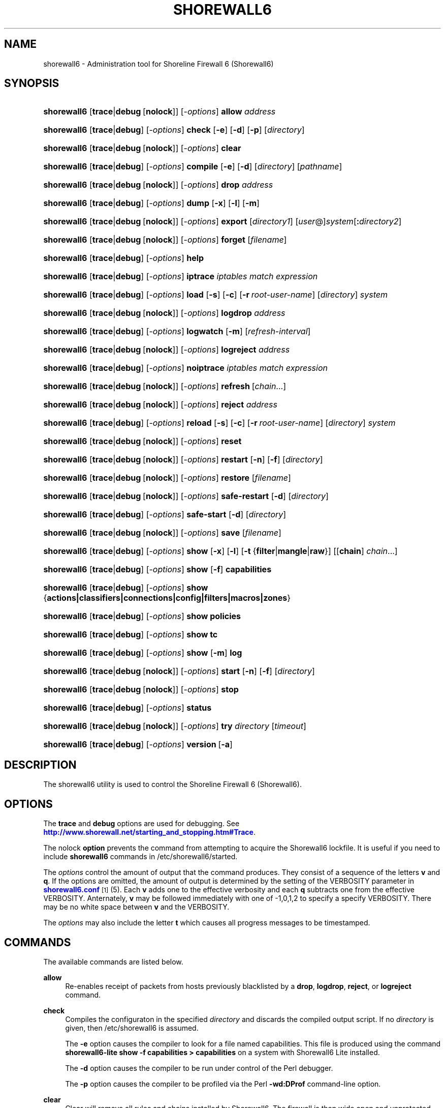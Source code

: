 '\" t
.\"     Title: shorewall6
.\"    Author: [FIXME: author] [see http://docbook.sf.net/el/author]
.\" Generator: DocBook XSL Stylesheets v1.75.1 <http://docbook.sf.net/>
.\"      Date: 12/19/2009
.\"    Manual: [FIXME: manual]
.\"    Source: [FIXME: source]
.\"  Language: English
.\"
.TH "SHOREWALL6" "8" "12/19/2009" "[FIXME: source]" "[FIXME: manual]"
.\" -----------------------------------------------------------------
.\" * set default formatting
.\" -----------------------------------------------------------------
.\" disable hyphenation
.nh
.\" disable justification (adjust text to left margin only)
.ad l
.\" -----------------------------------------------------------------
.\" * MAIN CONTENT STARTS HERE *
.\" -----------------------------------------------------------------
.SH "NAME"
shorewall6 \- Administration tool for Shoreline Firewall 6 (Shorewall6)
.SH "SYNOPSIS"
.HP \w'\fBshorewall6\fR\ 'u
\fBshorewall6\fR [\fBtrace\fR|\fBdebug\fR\ [\fBnolock\fR]] [\-\fIoptions\fR] \fBallow\fR \fIaddress\fR
.HP \w'\fBshorewall6\fR\ 'u
\fBshorewall6\fR [\fBtrace\fR|\fBdebug\fR] [\-\fIoptions\fR] \fBcheck\fR [\fB\-e\fR] [\fB\-d\fR] [\fB\-p\fR] [\fIdirectory\fR]
.HP \w'\fBshorewall6\fR\ 'u
\fBshorewall6\fR [\fBtrace\fR|\fBdebug\fR\ [\fBnolock\fR]] [\-\fIoptions\fR] \fBclear\fR
.HP \w'\fBshorewall6\fR\ 'u
\fBshorewall6\fR [\fBtrace\fR|\fBdebug\fR] [\-\fIoptions\fR] \fBcompile\fR [\fB\-e\fR] [\fB\-d\fR] [\fIdirectory\fR] [\fIpathname\fR]
.HP \w'\fBshorewall6\fR\ 'u
\fBshorewall6\fR [\fBtrace\fR|\fBdebug\fR\ [\fBnolock\fR]] [\-\fIoptions\fR] \fBdrop\fR \fIaddress\fR
.HP \w'\fBshorewall6\fR\ 'u
\fBshorewall6\fR [\fBtrace\fR|\fBdebug\fR] [\-\fIoptions\fR] \fBdump\fR [\fB\-x\fR] [\fB\-l\fR] [\fB\-m\fR]
.HP \w'\fBshorewall6\fR\ 'u
\fBshorewall6\fR [\fBtrace\fR|\fBdebug\fR\ [\fBnolock\fR]] [\-\fIoptions\fR] \fBexport\fR [\fIdirectory1\fR] [\fIuser\fR@]\fIsystem\fR[\fB:\fR\fIdirectory2\fR]
.HP \w'\fBshorewall6\fR\ 'u
\fBshorewall6\fR [\fBtrace\fR|\fBdebug\fR\ [\fBnolock\fR]] [\-\fIoptions\fR] \fBforget\fR [\fIfilename\fR]
.HP \w'\fBshorewall6\fR\ 'u
\fBshorewall6\fR [\fBtrace\fR|\fBdebug\fR] [\-\fIoptions\fR] \fBhelp\fR
.HP \w'\fBshorewall6\fR\ 'u
\fBshorewall6\fR [\fBtrace\fR|\fBdebug\fR] [\-\fIoptions\fR] \fBiptrace\fR \fIiptables\ match\ expression\fR
.HP \w'\fBshorewall6\fR\ 'u
\fBshorewall6\fR [\fBtrace\fR|\fBdebug\fR] [\-\fIoptions\fR] \fBload\fR [\fB\-s\fR] [\fB\-c\fR] [\fB\-r\fR\ \fIroot\-user\-name\fR] [\fIdirectory\fR] \fIsystem\fR
.HP \w'\fBshorewall6\fR\ 'u
\fBshorewall6\fR [\fBtrace\fR|\fBdebug\fR\ [\fBnolock\fR]] [\-\fIoptions\fR] \fBlogdrop\fR \fIaddress\fR
.HP \w'\fBshorewall6\fR\ 'u
\fBshorewall6\fR [\fBtrace\fR|\fBdebug\fR] [\-\fIoptions\fR] \fBlogwatch\fR [\fB\-m\fR] [\fIrefresh\-interval\fR]
.HP \w'\fBshorewall6\fR\ 'u
\fBshorewall6\fR [\fBtrace\fR|\fBdebug\fR\ [\fBnolock\fR]] [\-\fIoptions\fR] \fBlogreject\fR \fIaddress\fR
.HP \w'\fBshorewall6\fR\ 'u
\fBshorewall6\fR [\fBtrace\fR|\fBdebug\fR] [\-\fIoptions\fR] \fBnoiptrace\fR \fIiptables\ match\ expression\fR
.HP \w'\fBshorewall6\fR\ 'u
\fBshorewall6\fR [\fBtrace\fR|\fBdebug\fR\ [\fBnolock\fR]] [\-\fIoptions\fR] \fBrefresh\fR\ [\fIchain\fR...] 
.HP \w'\fBshorewall6\fR\ 'u
\fBshorewall6\fR [\fBtrace\fR|\fBdebug\fR\ [\fBnolock\fR]] [\-\fIoptions\fR] \fBreject\fR \fIaddress\fR
.HP \w'\fBshorewall6\fR\ 'u
\fBshorewall6\fR [\fBtrace\fR|\fBdebug\fR] [\-\fIoptions\fR] \fBreload\fR [\fB\-s\fR] [\fB\-c\fR] [\fB\-r\fR\ \fIroot\-user\-name\fR] [\fIdirectory\fR] \fIsystem\fR
.HP \w'\fBshorewall6\fR\ 'u
\fBshorewall6\fR [\fBtrace\fR|\fBdebug\fR\ [\fBnolock\fR]] [\-\fIoptions\fR] \fBreset\fR
.HP \w'\fBshorewall6\fR\ 'u
\fBshorewall6\fR [\fBtrace\fR|\fBdebug\fR\ [\fBnolock\fR]] [\-\fIoptions\fR] \fBrestart\fR [\fB\-n\fR] [\fB\-f\fR] [\fIdirectory\fR]
.HP \w'\fBshorewall6\fR\ 'u
\fBshorewall6\fR [\fBtrace\fR|\fBdebug\fR\ [\fBnolock\fR]] [\-\fIoptions\fR] \fBrestore\fR [\fIfilename\fR]
.HP \w'\fBshorewall6\fR\ 'u
\fBshorewall6\fR [\fBtrace\fR|\fBdebug\fR\ [\fBnolock\fR]] [\-\fIoptions\fR] \fBsafe\-restart\fR [\fB\-d\fR] [\fIdirectory\fR]
.HP \w'\fBshorewall6\fR\ 'u
\fBshorewall6\fR [\fBtrace\fR|\fBdebug\fR] [\-\fIoptions\fR] \fBsafe\-start\fR [\fB\-d\fR] [\fIdirectory\fR]
.HP \w'\fBshorewall6\fR\ 'u
\fBshorewall6\fR [\fBtrace\fR|\fBdebug\fR\ [\fBnolock\fR]] [\-\fIoptions\fR] \fBsave\fR [\fIfilename\fR]
.HP \w'\fBshorewall6\fR\ 'u
\fBshorewall6\fR [\fBtrace\fR|\fBdebug\fR] [\-\fIoptions\fR] \fBshow\fR [\fB\-x\fR] [\fB\-l\fR] [\fB\-t\fR\ {\fBfilter\fR|\fBmangle\fR|\fBraw\fR}] [[\fBchain\fR]\ \fIchain\fR...]
.HP \w'\fBshorewall6\fR\ 'u
\fBshorewall6\fR [\fBtrace\fR|\fBdebug\fR] [\-\fIoptions\fR] \fBshow\fR [\fB\-f\fR] \fBcapabilities\fR
.HP \w'\fBshorewall6\fR\ 'u
\fBshorewall6\fR [\fBtrace\fR|\fBdebug\fR] [\-\fIoptions\fR] \fBshow\fR {\fBactions|classifiers|connections|config|filters|macros|zones\fR}
.HP \w'\fBshorewall6\fR\ 'u
\fBshorewall6\fR [\fBtrace\fR|\fBdebug\fR] [\-\fIoptions\fR] \fBshow\fR \fBpolicies\fR
.HP \w'\fBshorewall6\fR\ 'u
\fBshorewall6\fR [\fBtrace\fR|\fBdebug\fR] [\-\fIoptions\fR] \fBshow\fR \fBtc\fR
.HP \w'\fBshorewall6\fR\ 'u
\fBshorewall6\fR [\fBtrace\fR|\fBdebug\fR] [\-\fIoptions\fR] \fBshow\fR [\fB\-m\fR] \fBlog\fR
.HP \w'\fBshorewall6\fR\ 'u
\fBshorewall6\fR [\fBtrace\fR|\fBdebug\fR\ [\fBnolock\fR]] [\-\fIoptions\fR] \fBstart\fR [\fB\-n\fR] [\fB\-f\fR] [\fIdirectory\fR]
.HP \w'\fBshorewall6\fR\ 'u
\fBshorewall6\fR [\fBtrace\fR|\fBdebug\fR\ [\fBnolock\fR]] [\-\fIoptions\fR] \fBstop\fR
.HP \w'\fBshorewall6\fR\ 'u
\fBshorewall6\fR [\fBtrace\fR|\fBdebug\fR] [\-\fIoptions\fR] \fBstatus\fR
.HP \w'\fBshorewall6\fR\ 'u
\fBshorewall6\fR [\fBtrace\fR|\fBdebug\fR\ [\fBnolock\fR]] [\-\fIoptions\fR] \fBtry\fR \fIdirectory\fR [\fItimeout\fR]
.HP \w'\fBshorewall6\fR\ 'u
\fBshorewall6\fR [\fBtrace\fR|\fBdebug\fR] [\-\fIoptions\fR] \fBversion\fR\ [\fB\-a\fR] 
.SH "DESCRIPTION"
.PP
The shorewall6 utility is used to control the Shoreline Firewall 6 (Shorewall6)\&.
.SH "OPTIONS"
.PP
The
\fBtrace\fR
and
\fBdebug\fR
options are used for debugging\&. See
\m[blue]\fBhttp://www\&.shorewall\&.net/starting_and_stopping\&.htm#Trace\fR\m[]\&.
.PP
The nolock
\fBoption\fR
prevents the command from attempting to acquire the Shorewall6 lockfile\&. It is useful if you need to include
\fBshorewall6\fR
commands in
/etc/shorewall6/started\&.
.PP
The
\fIoptions\fR
control the amount of output that the command produces\&. They consist of a sequence of the letters
\fBv\fR
and
\fBq\fR\&. If the options are omitted, the amount of output is determined by the setting of the VERBOSITY parameter in
\m[blue]\fBshorewall6\&.conf\fR\m[]\&\s-2\u[1]\d\s+2(5)\&. Each
\fBv\fR
adds one to the effective verbosity and each
\fBq\fR
subtracts one from the effective VERBOSITY\&. Anternately,
\fBv\fR
may be followed immediately with one of \-1,0,1,2 to specify a specify VERBOSITY\&. There may be no white space between
\fBv\fR
and the VERBOSITY\&.
.PP
The
\fIoptions\fR
may also include the letter
\fBt\fR
which causes all progress messages to be timestamped\&.
.SH "COMMANDS"
.PP
The available commands are listed below\&.
.PP
\fBallow\fR
.RS 4
Re\-enables receipt of packets from hosts previously blacklisted by a
\fBdrop\fR,
\fBlogdrop\fR,
\fBreject\fR, or
\fBlogreject\fR
command\&.
.RE
.PP
\fBcheck\fR
.RS 4
Compiles the configuraton in the specified
\fIdirectory\fR
and discards the compiled output script\&. If no
\fIdirectory\fR
is given, then /etc/shorewall6 is assumed\&.
.sp
The
\fB\-e\fR
option causes the compiler to look for a file named capabilities\&. This file is produced using the command
\fBshorewall6\-lite show \-f capabilities > capabilities\fR
on a system with Shorewall6 Lite installed\&.
.sp
The
\fB\-d\fR
option causes the compiler to be run under control of the Perl debugger\&.
.sp
The
\fB\-p\fR
option causes the compiler to be profiled via the Perl
\fB\-wd:DProf\fR
command\-line option\&.
.RE
.PP
\fBclear\fR
.RS 4
Clear will remove all rules and chains installed by Shorewall6\&. The firewall is then wide open and unprotected\&. Existing connections are untouched\&. Clear is often used to see if the firewall is causing connection problems\&.
.RE
.PP
\fBcompile\fR
.RS 4
Compiles the current configuration into the executable file
\fIpathname\fR\&. If a directory is supplied, Shorewall6 will look in that directory first for configuration files\&. If the
\fIpathname\fR
is omitted, the file firewall in the VARDIR (normally
/var/lib/shorewall/) is assumed\&. A
\fIpathname\fR
of \'\-\' causes the compiler to send the generated script to it\'s standard output file\&. Note that \'\-v\-1\' is usually specified in this case (e\&.g\&.,
\fBshorewall6 \-v\-1 compile \-\- \-\fR) to suppress the \'Compiling\&.\&.\&.\' message normally generated by
/sbin/shorewall6\&.
.sp
When \-e is specified, the compilation is being performed on a system other than where the compiled script will run\&. This option disables certain configuration options that require the script to be compiled where it is to be run\&. The use of \-e requires the presense of a configuration file named
capabilities
which may be produced using the command
\fBshorewall6\-lite show \-f capabilities > capabilities\fR
on a system with Shorewall6 Lite installed
.sp
The
\fB\-d\fR
option causes the compiler to be run under control of the Perl debugger\&.
.sp
The
\fB\-p\fR
option causes the compiler to be profiled via the Perl
\fB\-wd:DProf\fR
command\-line option\&.
.RE
.PP
\fBdrop\fR
.RS 4
Causes traffic from the listed
\fIaddress\fRes to be silently dropped\&.
.RE
.PP
\fBdump\fR
.RS 4
Produces a verbose report about the firewall configuration for the purpose of problem analysis\&.
.sp
The
\fB\-x\fR
option causes actual packet and byte counts to be displayed\&. Without that option, these counts are abbreviated\&. The
\fB\-m\fR
option causes any MAC addresses included in Shorewall6 log messages to be displayed\&.
.sp
The
\fB\-l\fR
option causes the rule number for each Netfilter rule to be displayed\&.
.RE
.PP
\fBexport\fR
.RS 4
If
\fIdirectory1\fR
is omitted, the current working directory is assumed\&.
.sp
Allows a non\-root user to compile a shorewall6 script and stage it on a system (provided that the user has access to the system via ssh)\&. The command is equivalent to:
.sp
.if n \{\
.RS 4
.\}
.nf
    \fB/sbin/shorewall6 compile \-e\fR \fIdirectory1\fR \fIdirectory1\fR\fB/firewall &&\e\fR
    \fBscp\fR directory1\fB/firewall\fR \fIdirectory1\fR\fB/firewall\&.conf\fR [\fIuser\fR@]\fBsystem\fR:[\fIdirectory2\fR]
.fi
.if n \{\
.RE
.\}
.sp
In other words, the configuration in the specified (or defaulted) directory is compiled to a file called firewall in that directory\&. If compilation succeeds, then firewall and firewall\&.conf are copied to
\fIsystem\fR
using scp\&.
.RE
.PP
\fBforget\fR
.RS 4
Deletes /var/lib/shorewall6/\fIfilenam\fRe and /var/lib/shorewall6/save\&. If no
\fIfilename\fR
is given then the file specified by RESTOREFILE in
\m[blue]\fBshorewall6\&.conf\fR\m[]\&\s-2\u[1]\d\s+2(5) is assumed\&.
.RE
.PP
\fBhelp\fR
.RS 4
Displays a syntax summary\&.
.RE
.PP
\fBiptrace\fR
.RS 4
This is a low\-level debugging command that causes iptables TRACE log records to be created\&. See ip6tables(8) for details\&.
.sp
The
\fIip6tables match expression\fR
must be one or more matches that may appear in both the raw table OUTPUT and raw table PREROUTING chains\&.
.sp
The trace records are written to the kernel\'s log buffer with faciility = kernel and priority = warning, and they are routed from there by your logging daemon (syslogd, rsyslog, syslog\-ng, \&.\&.\&.) \-\- Shorewall has no control over where the messages go; consult your logging daemon\'s documentation\&.
.RE
.PP
\fBload\fR
.RS 4
If
\fIdirectory\fR
is omitted, the current working directory is assumed\&. Allows a non\-root user to compile a shorewall6 script and install it on a system (provided that the user has root access to the system via ssh)\&. The command is equivalent to:
.sp
.if n \{\
.RS 4
.\}
.nf
    \fB/sbin/shorewall6 compile \-e\fR \fI\fIdirectory\fR\fR \fIdirectory\fR\fB/firewall &&\e\fR
    \fBscp\fR \fIdirectory\fR\fB/firewall\fR \fIdirectory\fR\fB/firewall\&.conf\fR \fBroot@\fR\fIsystem\fR\fB:/var/lib/shorewall6\-lite/ &&\e\fR
    \fBssh root@\fR\fIsystem\fR \fB\'/sbin/shorewall6\-lite start\'\fR
.fi
.if n \{\
.RE
.\}
.sp
In other words, the configuration in the specified (or defaulted) directory is compiled to a file called firewall in that directory\&. If compilation succeeds, then firewall is copied to
\fIsystem\fR
using scp\&. If the copy succeeds, Shorewall6 Lite on
\fIsystem\fR
is started via ssh\&.
.sp
If
\fB\-s\fR
is specified and the
\fBstart\fR
command succeeds, then the remote Shorewall6\-lite configuration is saved by executing
\fBshorewall6\-lite save\fR
via ssh\&.
.sp
if
\fB\-c\fR
is included, the command
\fBshorewall6\-lite show capabilities \-f > /var/lib/shorewall6\-lite/capabilities\fR
is executed via ssh then the generated file is copied to
\fIdirectory\fR
using scp\&. This step is performed before the configuration is compiled\&.
.sp
If
\fB\-r\fR
is included, it specifies that the root user on
\fIsystem\fR
is named
\fIroot\-user\-name\fR
rather than "root"\&.
.RE
.PP
\fBlogdrop\fR
.RS 4
Causes traffic from the listed
\fIaddress\fRes to be logged then discarded\&. Logging occurs at the log level specified by the BLACKLIST_LOGLEVEL setting in
\m[blue]\fBshorewall6\&.conf\fR\m[]\&\s-2\u[1]\d\s+2
(5)\&.
.RE
.PP
\fBlogwatch\fR
.RS 4
Monitors the log file specified by the LOGFILE option in
\m[blue]\fBshorewall6\&.conf\fR\m[]\&\s-2\u[1]\d\s+2(5) and produces an audible alarm when new Shorewall6 messages are logged\&. The
\fB\-m\fR
option causes the MAC address of each packet source to be displayed if that information is available\&. The
\fIrefresh\-interval\fR
specifies the time in seconds between screen refreshes\&. You can enter a negative number by preceding the number with "\-\-" (e\&.g\&.,
\fBshorewall6 logwatch \-\- \-30\fR)\&. In this case, when a packet count changes, you will be prompted to hit any key to resume screen refreshes\&.
.RE
.PP
\fBlogreject\fR
.RS 4
Causes traffic from the listed
\fIaddress\fRes to be logged then rejected\&. Logging occurs at the log level specified by the BLACKLIST_LOGLEVEL setting in
\m[blue]\fBshorewall6\&.conf\fR\m[]\&\s-2\u[1]\d\s+2
(5)\&.
.RE
.PP
\fBnoiptrace\fR
.RS 4
This is a low\-level debugging command that cancels a trace started by a preceding
\fBiptrace\fR
command\&.
.sp
The
\fIiptables match expression\fR
must be one given in the
\fBiptrace\fR
command being cancelled\&.
.RE
.PP
\fBrefresh\fR
.RS 4
All steps performed by
\fBrestart\fR
are performed by
\fBrefresh\fR
with the exception that
\fBrefresh\fR
only recreates the chains specified in the command while
\fBrestart\fR
recreates the entire Netfilter ruleset\&.When no chain name is given to the
\fBrefresh\fR
command, the mangle table is refreshed along with the blacklist chain (if any)\&. This allows you to modify
/etc/shorewall6/tcrulesand install the changes using
\fBrefresh\fR\&.
.sp
The listed chains are assumed to be in the filter table\&. You can refresh chains in other tables by prefixing the chain name with the table name followed by ":" (e\&.g\&., nat:net_dnat)\&. Chain names which follow are assumed to be in that table until the end of the list or until an entry in the list names another table\&. Built\-in chains such as FORWARD may not be refreshed\&.
.sp
Example:
.sp
.if n \{\
.RS 4
.\}
.nf
\fBshorewall6 refresh net2fw nat:net_dnat\fR #Refresh the \'net2loc\' chain in the filter table and the \'net_dnat\' chain in the nat table
.fi
.if n \{\
.RE
.\}
.RE
.PP
\fBreload\fR
.RS 4
If
\fIdirectory\fR
is omitted, the current working directory is assumed\&. Allows a non\-root user to compile a shorewall6 script and install it on a system (provided that the user has root access to the system via ssh)\&. The command is equivalent to:
.sp
.if n \{\
.RS 4
.\}
.nf
    \fB/sbin/shorewall6 compile \-e\fR \fIdirectory\fR \fIdirectory\fR\fB/firewall &&\e\fR
    \fBscp\fR \fIdirectory\fR\fB/firewall\fR \fIdirectory\fR\fB/firewall\&.conf\fR \fBroot@\fR\fIsystem\fR\fB:/var/lib/shorewall6\-lite/ &&\e\fR
    \fBssh root@\fR\fIsystem\fR \fB\'/sbin/shorewall6\-lite restart\'\fR
.fi
.if n \{\
.RE
.\}
.sp
In other words, the configuration in the specified (or defaulted) directory is compiled to a file called firewall in that directory\&. If compilation succeeds, then firewall is copied to
\fIsystem\fR
using scp\&. If the copy succeeds, Shorewall6 Lite on
\fIsystem\fR
is restarted via ssh\&.
.sp
If
\fB\-s\fR
is specified and the
\fBrestart\fR
command succeeds, then the remote Shorewall6\-lite configuration is saved by executing
\fBshorewall6\-lite save\fR
via ssh\&.
.sp
if
\fB\-c\fR
is included, the command
\fBshorewall6\-lite show capabilities \-f > /var/lib/shorewall6\-lite/capabilities\fR
is executed via ssh then the generated file is copied to
\fIdirectory\fR
using scp\&. This step is performed before the configuration is compiled\&.
.sp
If
\fB\-r\fR
is included, it specifies that the root user on
\fIsystem\fR
is named
\fIroot\-user\-name\fR
rather than "root"\&.
.RE
.PP
\fBreset [\fR\fB\fIchain\fR\fR\fB, \&.\&.\&.]\fR
.RS 4
Resets the packet and byte counters in the specified
\fIchain\fR(s)\&. If no
\fIchain\fR
is specified, all the packet and byte counters in the firewall are reset\&.
.RE
.PP
\fBrestart\fR
.RS 4
Restart is similar to
\fBshorewall6 start\fR
except that it assumes that the firewall is already started\&. Existing connections are maintained\&. If a
\fIdirectory\fR
is included in the command, Shorewall6 will look in that
\fIdirectory\fR
first for configuration files\&.
.sp
The
\fB\-n\fR
option causes Shorewall6 to avoid updating the routing table(s)\&.
.sp
The
\fB\-f\fR
option suppresses the compilation step and simply reused the compiled script which last started/restarted Shorewall6\&.
.RE
.PP
\fBrestore\fR
.RS 4
Restore Shorewall6 to a state saved using the
\fBshorewall6 save\fR
command\&. Existing connections are maintained\&. The
\fIfilename\fR
names a restore file in /var/lib/shorewall6 created using
\fBshorewall6 save\fR; if no
\fIfilename\fR
is given then Shorewall6 will be restored from the file specified by the RESTOREFILE option in
\m[blue]\fBshorewall6\&.conf\fR\m[]\&\s-2\u[1]\d\s+2(5)\&.
.RE
.PP
\fBsafe\-restart\fR
.RS 4
Only allowed if Shorewall6 is running\&. The current configuration is saved in /var/lib/shorewall6/safe\-restart (see the save command below) then a
\fBshorewall6 restart\fR
is done\&. You will then be prompted asking if you want to accept the new configuration or not\&. If you answer "n" or if you fail to answer within 60 seconds (such as when your new configuration has disabled communication with your terminal), the configuration is restored from the saved configuration\&. If a directory is given, then Shorewall6 will look in that directory first when opening configuration files\&.
.RE
.PP
\fBsafe\-start\fR
.RS 4
Shorewall6 is started normally\&. You will then be prompted asking if everything went all right\&. If you answer "n" or if you fail to answer within 60 seconds (such as when your new configuration has disabled communication with your terminal), a shorewall6 clear is performed for you\&. If a directory is given, then Shorewall6 will look in that directory first when opening configuration files\&.
.RE
.PP
\fBsave\fR
.RS 4
The dynamic blacklist is stored in /var/lib/shorewall6/save\&. The state of the firewall is stored in /var/lib/shorewall6/\fIfilename\fR
for use by the
\fBshorewall6 restore\fR
and
\fBshorewall6 \-f start\fR
commands\&. If
\fIfilename\fR
is not given then the state is saved in the file specified by the RESTOREFILE option in
\m[blue]\fBshorewall6\&.conf\fR\m[]\&\s-2\u[1]\d\s+2(5)\&.
.RE
.PP
\fBshow\fR
.RS 4
The show command can have a number of different arguments:
.PP
\fBactions\fR
.RS 4
Produces a report about the available actions (built\-in, standard and user\-defined)\&.
.RE
.PP
\fBcapabilities\fR
.RS 4
Displays your kernel/ip6tables capabilities\&. The
\fB\-f\fR
option causes the display to be formatted as a capabilities file for use with
\fBcompile \-e\fR\&.
.RE
.PP
[ [ \fBchain\fR ] \fIchain\fR\&.\&.\&. ]
.RS 4
The rules in each
\fIchain\fR
are displayed using the
\fBip6tables \-L\fR
\fIchain\fR
\fB\-n \-v\fR
command\&. If no
\fIchain\fR
is given, all of the chains in the filter table are displayed\&. The
\fB\-x\fR
option is passed directly through to ip6tables and causes actual packet and byte counts to be displayed\&. Without this option, those counts are abbreviated\&. The
\fB\-t\fR
option specifies the Netfilter table to display\&. The default is
\fBfilter\fR\&.
.sp
The
\fB\-l\fR
option causes the rule number for each Netfilter rule to be displayed\&.
.sp
If the
\fB\-t\fR
option and the
\fBchain\fR
keyword are both omitted and any of the listed
\fIchain\fRs do not exist, a usage message is displayed\&.
.RE
.PP
\fBclassifiers|filters\fR
.RS 4
Displays information about the packet classifiers defined on the system as a result of traffic shaping configuration\&.
.RE
.PP
\fBconfig\fR
.RS 4
Dispays distribution\-specific defaults\&.
.RE
.PP
\fBconnections\fR
.RS 4
Displays the IP connections currently being tracked by the firewall\&.
.RE
.PP
\fBlog\fR
.RS 4
Displays the last 20 Shorewall6 messages from the log file specified by the LOGFILE option in
\m[blue]\fBshorewall6\&.conf\fR\m[]\&\s-2\u[1]\d\s+2(5)\&. The
\fB\-m\fR
option causes the MAC address of each packet source to be displayed if that information is available\&.
.RE
.PP
\fBmacros\fR
.RS 4
Displays information about each macro defined on the firewall system\&.
.RE
.PP
\fBmangle\fR
.RS 4
Displays the Netfilter mangle table using the command
\fBip6tables \-t mangle \-L \-n \-v\fR\&.The
\fB\-x\fR
option is passed directly through to ip6tables and causes actual packet and byte counts to be displayed\&. Without this option, those counts are abbreviated\&.
.RE
.PP
\fBpolicies\fR
.RS 4
Added in Shorewall 4\&.4\&.4\&. Displays the applicable policy between each pair of zones\&. Note that implicit intrazone ACCEPT policies are not displayed for zones associated with a single network where that network doesn\'t specify
\fBrouteback\fR\&.
.RE
.PP
\fBtc\fR
.RS 4
Displays information about queuing disciplines, classes and filters\&.
.RE
.PP
\fBzones\fR
.RS 4
Displays the current composition of the Shorewall6 zones on the system\&.
.RE
.RE
.PP
\fBstart\fR
.RS 4
Start shorewall6\&. Existing connections through shorewall6 managed interfaces are untouched\&. New connections will be allowed only if they are allowed by the firewall rules or policies\&. If a
\fIdirectory\fR
is included in the command, Shorewall6 will look in that
\fIdirectory\fR
first for configuration files\&. If
\fB\-f\fR
is specified, the saved configuration specified by the RESTOREFILE option in
\m[blue]\fBshorewall6\&.conf\fR\m[]\&\s-2\u[1]\d\s+2(5) will be restored if that saved configuration exists and has been modified more recently than the files in /etc/shorewall6\&. When
\fB\-f\fR
is given, a
\fIdirectory\fR
may not be specified\&.
.sp
The
\fB\-n\fR
option causes Shorewall6 to avoid updating the routing table(s)\&.
.RE
.PP
\fBstop\fR
.RS 4
Stops the firewall\&. All existing connections, except those listed in
\m[blue]\fBshorewall6\-routestopped\fR\m[]\&\s-2\u[2]\d\s+2(5) or permitted by the ADMINISABSENTMINDED option in
\m[blue]\fBshorewall6\&.conf\fR\m[]\&\s-2\u[1]\d\s+2(5), are taken down\&. The only new traffic permitted through the firewall is from systems listed in
\m[blue]\fBshorewall6\-routestopped\fR\m[]\&\s-2\u[2]\d\s+2(5) or by ADMINISABSENTMINDED\&.
.RE
.PP
\fBstatus\fR
.RS 4
Produces a short report about the state of the Shorewall6\-configured firewall\&.
.RE
.PP
\fBtry\fR
.RS 4
If Shorewall6 is started then the firewall state is saved to a temporary saved configuration (/var/lib/shorewall6/\&.try)\&. Next, if Shorewall6 is currently started then a
\fBrestart\fR
command is issued; otherwise, a
\fBstart\fR
command is performed\&. if an error occurs during the compliation phase of the
\fBrestart\fR
or
\fBstart\fR, the command terminates without changing the Shorewall6 state\&. If an error occurs during the
\fBrestart\fR
phase, then a
\fBshorewall6 restore\fR
is performed using the saved configuration\&. If an error occurs during the
\fBstart\fR
phase, then Shorewall6 is cleared\&. If the
\fBstart\fR/\fBrestart\fR
succeeds and a
\fItimeout\fR
is specified then a
\fBclear\fR
or
\fBrestore\fR
is performed after
\fItimeout\fR
seconds\&.
.RE
.PP
\fBversion\fR
.RS 4
Displays Shorewall6\'s version\&. If the
\fB\-a\fR
option is included, the version of Shorewall will also be displayed\&.
.RE
.SH "FILES"
.PP
/etc/shorewall6/
.SH "SEE ALSO"
.PP
\m[blue]\fBhttp://www\&.shorewall\&.net/starting_and_stopping_shorewall\&.htm\fR\m[]
.PP
shorewall6\-accounting(5), shorewall6\-actions(5), shorewall6\-blacklist(5), shorewall6\-hosts(5), shorewall6\-interfaces(5), shorewall6\-maclist(5), shorewall6\-params(5), shorewall6\-policy(5), shorewall6\-providers(5), shorewall6\-route_rules(5), shorewall6\-routestopped(5), shorewall6\-rules(5), shorewall6\&.conf(5), shorewall6\-tcclasses(5), shorewall6\-tcdevices(5), shorewall6\-tcrules(5), shorewall6\-tos(5), shorewall6\-tunnels(5), shorewall6\-zones(5)
.SH "NOTES"
.IP " 1." 4
shorewall6.conf
.RS 4
\%http://www.shorewall.net/manpages6/shorewall6.conf.html
.RE
.IP " 2." 4
shorewall6-routestopped
.RS 4
\%http://www.shorewall.net/manpages6/shorewall6-routestopped.html
.RE
